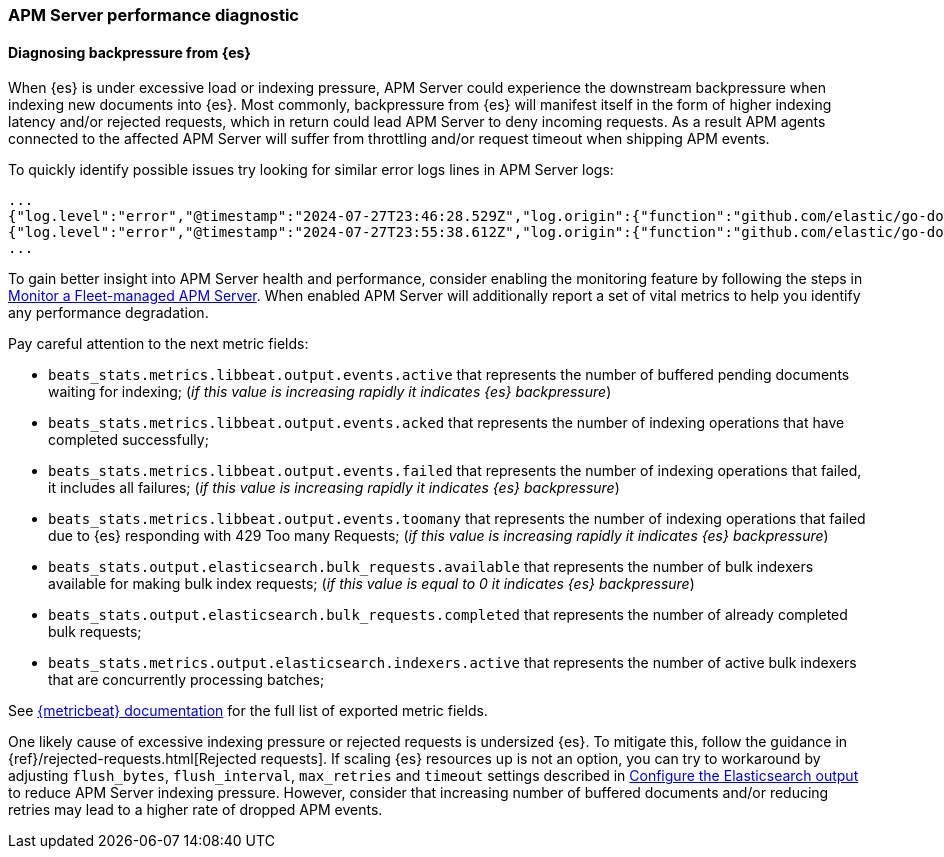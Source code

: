 [[apm-performance-diagnostic]]
=== APM Server performance diagnostic

[[apm-es-backpressure]]
[float]
==== Diagnosing backpressure from {es}

When {es} is under excessive load or indexing pressure, APM Server could experience the downstream backpressure when indexing new documents into {es}.
Most commonly, backpressure from {es} will manifest itself in the form of higher indexing latency and/or rejected requests, which in return could lead APM Server to deny incoming requests.
As a result APM agents connected to the affected APM Server will suffer from throttling and/or request timeout when shipping APM events. 

To quickly identify possible issues try looking for similar error logs lines in APM Server logs:

[source,json]
----
...
{"log.level":"error","@timestamp":"2024-07-27T23:46:28.529Z","log.origin":{"function":"github.com/elastic/go-docappender/v2.(*Appender).flush","file.name":"v2@v2.2.0/appender.go","file.line":370},"message":"bulk indexing request failed","service.name":"apm-server","error":{"message":"flush failed (429): [429 Too Many Requests]"},"ecs.version":"1.6.0"}
{"log.level":"error","@timestamp":"2024-07-27T23:55:38.612Z","log.origin":{"function":"github.com/elastic/go-docappender/v2.(*Appender).flush","file.name":"v2@v2.2.0/appender.go","file.line":370},"message":"bulk indexing request failed","service.name":"apm-server","error":{"message":"flush failed (503): [503 Service Unavailable]"},"ecs.version":"1.6.0"}
...
----

To gain better insight into APM Server health and performance, consider enabling the monitoring feature by following the steps in <<apm-monitor-apm-self-install,Monitor a Fleet-managed APM Server>>.
When enabled APM Server will additionally report a set of vital metrics to help you identify any performance degradation.

Pay careful attention to the next metric fields:

* `beats_stats.metrics.libbeat.output.events.active` that represents the number of buffered pending documents waiting for indexing;
(_if this value is increasing rapidly it indicates {es} backpressure_)
* `beats_stats.metrics.libbeat.output.events.acked` that represents the number of indexing operations that have completed successfully;
* `beats_stats.metrics.libbeat.output.events.failed` that represents the number of indexing operations that failed, it includes all failures;
(_if this value is increasing rapidly it indicates {es} backpressure_)
* `beats_stats.metrics.libbeat.output.events.toomany` that represents the number of indexing operations that failed due to {es} responding with 429 Too many Requests;
(_if this value is increasing rapidly it indicates {es} backpressure_)
* `beats_stats.output.elasticsearch.bulk_requests.available` that represents the number of bulk indexers available for making bulk index requests;
(_if this value is equal to 0 it indicates {es} backpressure_)
* `beats_stats.output.elasticsearch.bulk_requests.completed` that represents the number of already completed bulk requests;
* `beats_stats.metrics.output.elasticsearch.indexers.active` that represents the number of active bulk indexers that are concurrently processing batches;

See https://www.elastic.co/guide/en/beats/metricbeat/current/exported-fields-beat.html[{metricbeat} documentation] for the full list of exported metric fields.

One likely cause of excessive indexing pressure or rejected requests is undersized {es}. To mitigate this, follow the guidance in {ref}/rejected-requests.html[Rejected requests].
If scaling {es} resources up is not an option, you can try to workaround by adjusting `flush_bytes`, `flush_interval`, `max_retries` and `timeout` settings described in <<apm-elasticsearch-output,Configure the Elasticsearch output>> to reduce APM Server indexing pressure.
However, consider that increasing number of buffered documents and/or reducing retries may lead to a higher rate of dropped APM events.